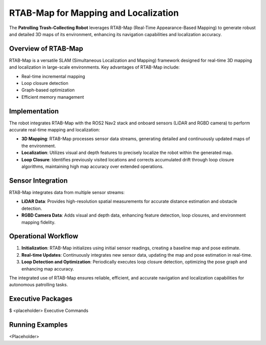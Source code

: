 RTAB-Map for Mapping and Localization
======================================

The **Patrolling Trash-Collecting Robot** leverages RTAB-Map (Real-Time Appearance-Based Mapping) to generate robust and detailed 3D maps of its environment, enhancing its navigation capabilities and localization accuracy.


Overview of RTAB-Map
---------------------

RTAB-Map is a versatile SLAM (Simultaneous Localization and Mapping) framework designed for real-time 3D mapping and localization in large-scale environments. Key advantages of RTAB-Map include:

- Real-time incremental mapping
- Loop closure detection
- Graph-based optimization
- Efficient memory management


Implementation
--------------

The robot integrates RTAB-Map with the ROS2 Nav2 stack and onboard sensors (LiDAR and RGBD camera) to perform accurate real-time mapping and localization:

- **3D Mapping**: RTAB-Map processes sensor data streams, generating detailed and continuously updated maps of the environment.
- **Localization**: Utilizes visual and depth features to precisely localize the robot within the generated map.
- **Loop Closure**: Identifies previously visited locations and corrects accumulated drift through loop closure algorithms, maintaining high map accuracy over extended operations.


Sensor Integration
-------------------

RTAB-Map integrates data from multiple sensor streams:

- **LiDAR Data**: Provides high-resolution spatial measurements for accurate distance estimation and obstacle detection.
- **RGBD Camera Data**: Adds visual and depth data, enhancing feature detection, loop closures, and environment mapping fidelity.


Operational Workflow
---------------------

1. **Initialization**: RTAB-Map initializes using initial sensor readings, creating a baseline map and pose estimate.
2. **Real-time Updates**: Continuously integrates new sensor data, updating the map and pose estimation in real-time.
3. **Loop Detection and Optimization**: Periodically executes loop closure detection, optimizing the pose graph and enhancing map accuracy.

The integrated use of RTAB-Map ensures reliable, efficient, and accurate navigation and localization capabilities for autonomous patrolling tasks.

Executive Packages
------------

.. code-block:: bash
$ <placeholder>
Executive Commands

Running Examples
------------
<Placeholder>
